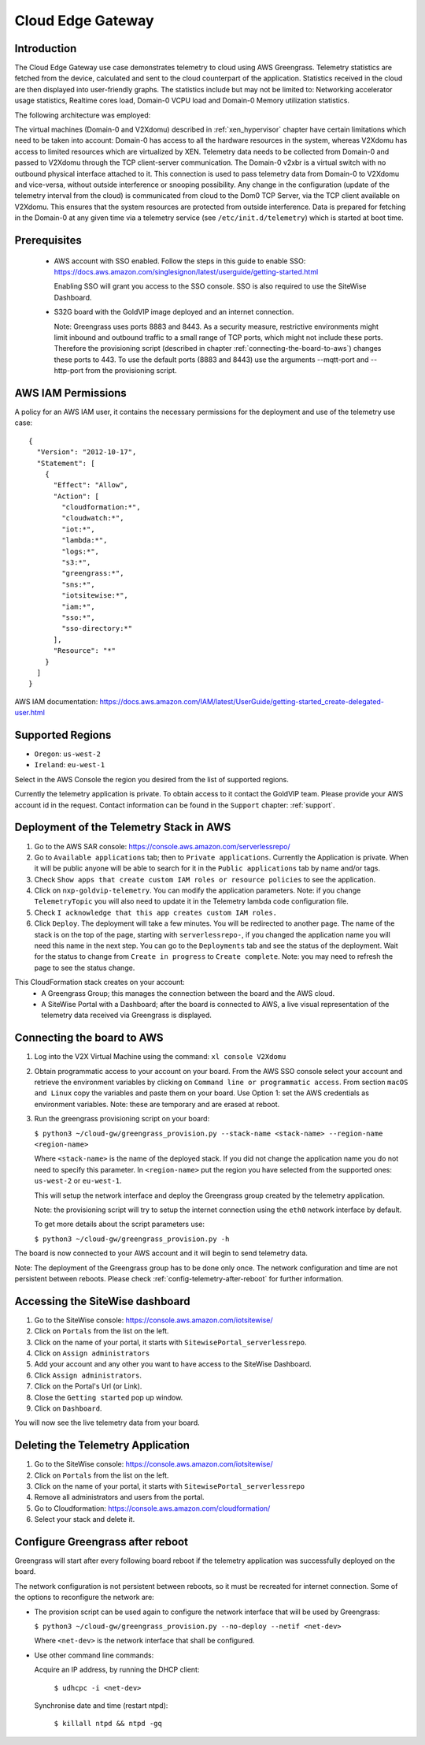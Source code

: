 Cloud Edge Gateway
==================

Introduction
------------
The Cloud Edge Gateway use case demonstrates telemetry to cloud using AWS Greengrass. 
Telemetry statistics are fetched from the device, calculated and sent to the 
cloud counterpart of the application. Statistics received in the cloud are then 
displayed into user-friendly graphs. The statistics include but may not be limited to: 
Networking accelerator usage statistics, Realtime cores load, Domain-0 VCPU load and 
Domain-0 Memory utilization statistics.

The following architecture was employed: 

.. image:: cloud-gw-architecture.png

The virtual machines (Domain-0 and V2Xdomu) described in :ref:`xen_hypervisor` chapter have 
certain limitations which need to be taken into account: Domain-0 has access to all the hardware 
resources in the system, whereas V2Xdomu has access to limited resources which are virtualized by XEN. 
Telemetry data needs to be collected from Domain-0 and passed to V2Xdomu through the 
TCP client-server communication. The Domain-0 v2xbr is a virtual switch with no outbound 
physical interface attached to it. This connection is used to pass telemetry data from 
Domain-0 to V2Xdomu and vice-versa, without outside interference or snooping possibility.
Any change in the configuration (update of the telemetry interval from the cloud) is 
communicated from cloud to the Dom0 TCP Server, via the TCP client available on V2Xdomu. 
This ensures that the system resources are protected from outside interference. 
Data is prepared for fetching in the Domain-0 at any given time via a telemetry service 
(see ``/etc/init.d/telemetry``) which is started at boot time.

Prerequisites
-------------

 - AWS account with SSO enabled. Follow the steps in this guide to enable SSO:
   https://docs.aws.amazon.com/singlesignon/latest/userguide/getting-started.html
   
   Enabling SSO will grant you access to the SSO console.
   SSO is also required to use the SiteWise Dashboard.
 - S32G board with the GoldVIP image deployed and an internet connection.

   Note: Greengrass uses ports 8883 and 8443. As a
   security measure, restrictive environments might limit inbound and outbound
   traffic to a small range of TCP ports, which might not include these ports.
   Therefore the provisioning script (described in chapter
   :ref:`connecting-the-board-to-aws`) changes these ports to 443.
   To use the default ports (8883 and 8443) use the arguments
   --mqtt-port and --http-port from the provisioning script.

AWS IAM Permissions
-------------------

A policy for an AWS IAM user, it contains the necessary
permissions for the deployment and use of the telemetry use case::

  {
    "Version": "2012-10-17",
    "Statement": [
      {
        "Effect": "Allow",
        "Action": [
          "cloudformation:*",
          "cloudwatch:*",
          "iot:*",
          "lambda:*",
          "logs:*",
          "s3:*",
          "greengrass:*",
          "sns:*",
          "iotsitewise:*",
          "iam:*",
          "sso:*",
          "sso-directory:*"
        ],
        "Resource": "*"
      }
    ]
  }

AWS IAM documentation:
https://docs.aws.amazon.com/IAM/latest/UserGuide/getting-started_create-delegated-user.html

Supported Regions
-----------------

- ``Oregon``: ``us-west-2``
- ``Ireland``: ``eu-west-1``

Select in the AWS Console the region you desired from the list of supported regions.

Currently the telemetry application is private. To obtain access to it contact
the GoldVIP team. Please provide your AWS account id in the request.
Contact information can be found in the ``Support`` chapter: :ref:`support`.

Deployment of the Telemetry Stack in AWS
----------------------------------------

1. Go to the AWS SAR console: https://console.aws.amazon.com/serverlessrepo/
2. Go to ``Available applications`` tab; then to ``Private applications``.
   Currently the Application is private. When it will be public anyone
   will be able to search for it in the ``Public applications`` tab by name
   and/or tags.
3. Check ``Show apps that create custom IAM roles or resource policies``
   to see the application.
4. Click on ``nxp-goldvip-telemetry``. You can modify the application parameters.
   Note: if you change ``TelemetryTopic`` you will also need to update it in
   the Telemetry lambda code configuration file.
5. Check ``I acknowledge that this app creates custom IAM roles.``
6. Click ``Deploy``. The deployment will take a few minutes. You will be
   redirected to another page. The name of the stack is on the top of the page,
   starting with ``serverlessrepo-``, if you changed the application name
   you will need this name in the next step.
   You can go to the ``Deployments`` tab and
   see the status of the deployment. Wait for the status to change from 
   ``Create in progress`` to ``Create complete``.
   Note: you may need to refresh the page to see the status change.

This CloudFormation stack creates on your account:
 - A Greengrass Group; this manages the connection between the board
   and the AWS cloud.
 - A SiteWise Portal with a Dashboard; after the board is connected to AWS,
   a live visual representation of the telemetry data received via
   Greengrass is displayed.

.. _connecting-the-board-to-aws:

Connecting the board to AWS
---------------------------

1. Log into the V2X Virtual Machine using the command: ``xl console V2Xdomu``

2. Obtain programmatic access to your account on your board.
   From the AWS SSO console select your account and retrieve the environment variables
   by clicking on ``Command line or programmatic access``. From section ``macOS and Linux``
   copy the variables and paste them on your board. Use Option 1: set the AWS
   credentials as environment variables. Note: these are temporary
   and are erased at reboot.
3. Run the greengrass provisioning script on your board:
   
   ``$ python3 ~/cloud-gw/greengrass_provision.py --stack-name <stack-name> --region-name <region-name>``

   Where ``<stack-name>`` is the name of the deployed stack. If you did not
   change the application name you do not need to specify this parameter.
   In ``<region-name>`` put the region you have selected from the supported ones:
   ``us-west-2`` or ``eu-west-1``.

   This will setup the network interface and deploy the Greengrass group created by
   the telemetry application.

   Note: the provisioning script will try to setup the internet connection using the
   ``eth0`` network interface by default. 

   To get more details about the script parameters use:

   ``$ python3 ~/cloud-gw/greengrass_provision.py -h``

The board is now connected to your AWS account and it will begin to send
telemetry data.

Note: The deployment of the Greengrass group has to be done only once. The network configuration
and time are not persistent between reboots. Please check :ref:`config-telemetry-after-reboot`
for further information.

Accessing the SiteWise dashboard
--------------------------------

1. Go to the SiteWise console: https://console.aws.amazon.com/iotsitewise/
2. Click on ``Portals`` from the list on the left.
3. Click on the name of your portal,
   it starts with ``SitewisePortal_serverlessrepo``.
4. Click on ``Assign administrators``
5. Add your account and any other you want to have access to the
   SiteWise Dashboard.
6. Click ``Assign administrators``.
7. Click on the Portal's Url (or Link).
8. Close the ``Getting started`` pop up window.
9. Click on ``Dashboard``.

You will now see the live telemetry data from your board.


Deleting the Telemetry Application
----------------------------------

1. Go to the SiteWise console: https://console.aws.amazon.com/iotsitewise/
2. Click on ``Portals`` from the list on the left.
3. Click on the name of your portal,
   it starts with ``SitewisePortal_serverlessrepo``
4. Remove all administrators and users from the portal.
5. Go to Cloudformation: https://console.aws.amazon.com/cloudformation/
6. Select your stack and delete it.

.. _config-telemetry-after-reboot:

Configure Greengrass after reboot
---------------------------------

Greengrass will start after every following board reboot if the telemetry application was
successfully deployed on the board.

The network configuration is not persistent between reboots, so it must be recreated for internet
connection. Some of the options to reconfigure the network are:

- The provision script can be used again to configure the network interface that will be used by
  Greengrass:

  ``$ python3 ~/cloud-gw/greengrass_provision.py --no-deploy --netif <net-dev>``

  Where ``<net-dev>`` is the network interface that shall be configured. 
  
- Use other command line commands:

  Acquire an IP address, by running the DHCP client:

    ``$ udhcpc -i <net-dev>``

  Synchronise date and time (restart ntpd):

    ``$ killall ntpd && ntpd -gq``